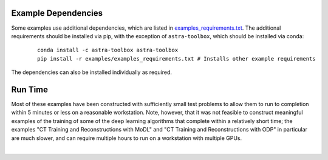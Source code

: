 .. _example_depend:

Example Dependencies
--------------------

Some examples use additional dependencies, which are listed in `examples_requirements.txt <https://github.com/lanl/scico/blob/main/examples/examples_requirements.txt>`_.
The additional requirements should be installed via pip, with the exception of ``astra-toolbox``,
which should be installed via conda:

   ::

      conda install -c astra-toolbox astra-toolbox
      pip install -r examples/examples_requirements.txt # Installs other example requirements

The dependencies can also be installed individually as required.


Run Time
--------

Most of these examples have been constructed with sufficiently small test
problems to allow them to run to completion within 5 minutes or less on a
reasonable workstation. Note, however, that it was not feasible to
construct meaningful examples of the training of some of the deep learning
algorithms that complete within a relatively short time; the examples
"CT Training and Reconstructions with MoDL" and "CT Training and Reconstructions with ODP" in particular are much slower, and can require
multiple hours to run on a workstation with multiple GPUs.

|
